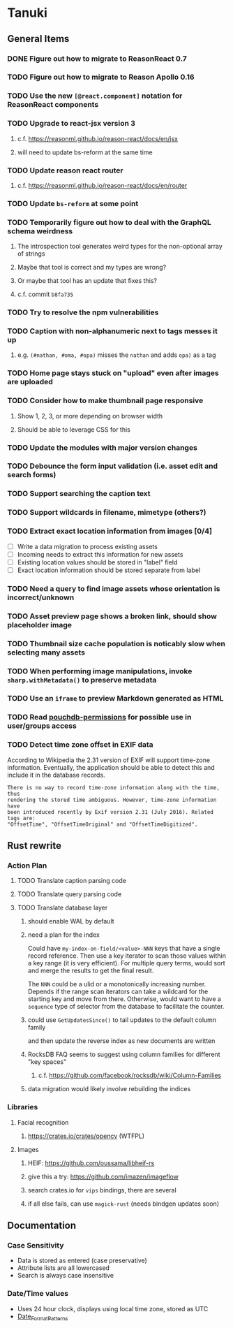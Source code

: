 * Tanuki
** General Items
*** DONE Figure out how to migrate to ReasonReact 0.7
*** TODO Figure out how to migrate to Reason Apollo 0.16
*** TODO Use the new =[@react.component]= notation for ReasonReact components
*** TODO Upgrade to react-jsx version 3
**** c.f. https://reasonml.github.io/reason-react/docs/en/jsx
**** will need to update bs-reform at the same time
*** TODO Update reason react router
**** c.f. https://reasonml.github.io/reason-react/docs/en/router
*** TODO Update =bs-reform= at some point
*** TODO Temporarily figure out how to deal with the GraphQL schema weirdness
**** The introspection tool generates weird types for the non-optional array of strings
**** Maybe that tool is correct and my types are wrong?
**** Or maybe that tool has an update that fixes this?
**** c.f. commit =b8fa735=
*** TODO Try to resolve the npm vulnerabilities
*** TODO Caption with non-alphanumeric next to tags messes it up
**** e.g. ~(#nathan, #oma, #opa)~ misses the ~nathan~ and adds ~opa)~ as a tag
*** TODO Home page stays stuck on "upload" even after images are uploaded
*** TODO Consider how to make thumbnail page responsive
**** Show 1, 2, 3, or more depending on browser width
**** Should be able to leverage CSS for this
*** TODO Update the modules with major version changes
*** TODO Debounce the form input validation (i.e. asset edit and search forms)
*** TODO Support searching the caption text
*** TODO Support wildcards in filename, mimetype (others?)
*** TODO Extract exact location information from images [0/4]
- [ ] Write a data migration to process existing assets
- [ ] Incoming needs to extract this information for new assets
- [ ] Existing location values should be stored in "label" field
- [ ] Exact location information should be stored separate from label

*** TODO Need a query to find image assets whose orientation is incorrect/unknown
*** TODO Asset preview page shows a broken link, should show placeholder image
*** TODO Thumbnail size cache population is noticably slow when selecting many assets
*** TODO When performing image manipulations, invoke =sharp.withMetadata()= to preserve metadata
*** TODO Use an =iframe= to preview Markdown generated as HTML
*** TODO Read [[https://github.com/MtDalPizzol/pouchdb-permissions][pouchdb-permissions]] for possible use in user/groups access
*** TODO Detect time zone offset in EXIF data
According to Wikipedia the 2.31 version of EXIF will support time-zone
information. Eventually, the application should be able to detect this and
include it in the database records.

: There is no way to record time-zone information along with the time, thus
: rendering the stored time ambiguous. However, time-zone information have
: been introduced recently by Exif version 2.31 (July 2016). Related tags are:
: "OffsetTime", "OffsetTimeOriginal" and "OffsetTimeDigitized".

** Rust rewrite
*** Action Plan
**** TODO Translate caption parsing code
**** TODO Translate query parsing code
**** TODO Translate database layer
***** should enable WAL by default
***** need a plan for the index
Could have =my-index-on-field/<value>-NNN= keys that have a single record
reference. Then use a key iterator to scan those values within a key range
(it is very efficient). For multiple query terms, would sort and merge the
results to get the final result.

The =NNN= could be a ulid or a monotonically increasing number. Depends if
the range scan iterators can take a wildcard for the starting key and move
from there. Otherwise, would want to have a ~sequence~ type of selector
from the database to facilitate the counter.
***** could use =GetUpdatesSince()= to tail updates to the default column family
and then update the reverse index as new documents are written
***** RocksDB FAQ seems to suggest using column families for different "key spaces"
****** c.f. https://github.com/facebook/rocksdb/wiki/Column-Families
***** data migration would likely involve rebuilding the indices
*** Libraries
**** Facial recognition
***** https://crates.io/crates/opencv (WTFPL)
**** Images
***** HEIF: https://github.com/oussama/libheif-rs
***** give this a try: https://github.com/imazen/imageflow
***** search crates.io for =vips= bindings, there are several
***** if all else fails, can use =magick-rust= (needs bindgen updates soon)
** Documentation
*** Case Sensitivity
- Data is stored as entered (case preservative)
- Attribute lists are all lowercased
- Search is always case insensitive

*** Date/Time values
- Uses 24 hour clock, displays using local time zone, stored as UTC
- [[http://www.unicode.org/reports/tr35/tr35-43/tr35-dates.html#Date_Format_Patterns][Date_Format_Patterns]]
